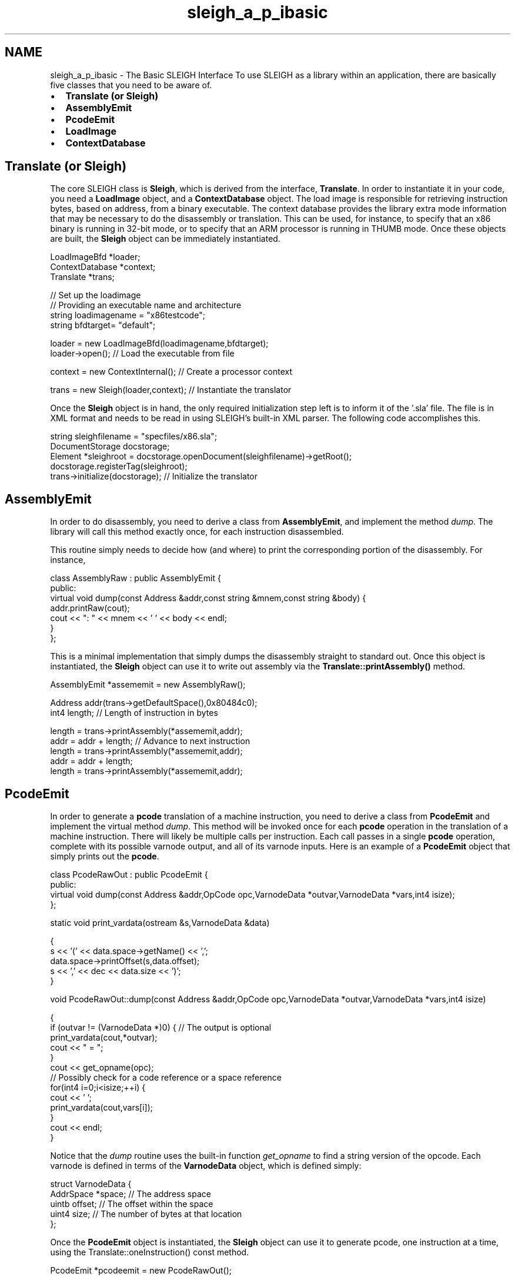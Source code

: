 .TH "sleigh_a_p_ibasic" 3 "Sun Apr 14 2019" "decompile" \" -*- nroff -*-
.ad l
.nh
.SH NAME
sleigh_a_p_ibasic \- The Basic SLEIGH Interface 
To use SLEIGH as a library within an application, there are basically five classes that you need to be aware of\&.
.PP
.IP "\(bu" 2
\fBTranslate (or Sleigh)\fP
.IP "\(bu" 2
\fBAssemblyEmit\fP
.IP "\(bu" 2
\fBPcodeEmit\fP
.IP "\(bu" 2
\fBLoadImage\fP
.IP "\(bu" 2
\fBContextDatabase\fP
.PP
.SH "Translate (or Sleigh)"
.PP
The core SLEIGH class is \fBSleigh\fP, which is derived from the interface, \fBTranslate\fP\&. In order to instantiate it in your code, you need a \fBLoadImage\fP object, and a \fBContextDatabase\fP object\&. The load image is responsible for retrieving instruction bytes, based on address, from a binary executable\&. The context database provides the library extra mode information that may be necessary to do the disassembly or translation\&. This can be used, for instance, to specify that an x86 binary is running in 32-bit mode, or to specify that an ARM processor is running in THUMB mode\&. Once these objects are built, the \fBSleigh\fP object can be immediately instantiated\&.
.PP
.PP
.nf
LoadImageBfd *loader;
ContextDatabase *context;
Translate *trans;

// Set up the loadimage
// Providing an executable name and architecture
string loadimagename = "x86testcode";
string bfdtarget= "default";

loader = new LoadImageBfd(loadimagename,bfdtarget);
loader->open();       // Load the executable from file

context = new ContextInternal();   // Create a processor context

trans = new Sleigh(loader,context);  // Instantiate the translator
.fi
.PP
.PP
Once the \fBSleigh\fP object is in hand, the only required initialization step left is to inform it of the '\&.sla' file\&. The file is in XML format and needs to be read in using SLEIGH's built-in XML parser\&. The following code accomplishes this\&.
.PP
.PP
.nf
string sleighfilename = "specfiles/x86\&.sla";
DocumentStorage docstorage;
Element *sleighroot = docstorage\&.openDocument(sleighfilename)->getRoot();
docstorage\&.registerTag(sleighroot);
trans->initialize(docstorage);  // Initialize the translator
.fi
.PP
.SH "AssemblyEmit"
.PP
In order to do disassembly, you need to derive a class from \fBAssemblyEmit\fP, and implement the method \fIdump\fP\&. The library will call this method exactly once, for each instruction disassembled\&.
.PP
This routine simply needs to decide how (and where) to print the corresponding portion of the disassembly\&. For instance,
.PP
.PP
.nf
class AssemblyRaw : public AssemblyEmit {
public:
  virtual void dump(const Address &addr,const string &mnem,const string &body) {
    addr\&.printRaw(cout);
    cout << ": " << mnem << ' ' << body << endl;
  }
};
.fi
.PP
.PP
This is a minimal implementation that simply dumps the disassembly straight to standard out\&. Once this object is instantiated, the \fBSleigh\fP object can use it to write out assembly via the \fBTranslate::printAssembly()\fP method\&.
.PP
.PP
.nf
AssemblyEmit *assememit = new AssemblyRaw();

Address addr(trans->getDefaultSpace(),0x80484c0);
int4 length;                  // Length of instruction in bytes

length = trans->printAssembly(*assememit,addr);
addr = addr + length;        // Advance to next instruction
length = trans->printAssembly(*assememit,addr);
addr = addr + length;
length = trans->printAssembly(*assememit,addr);
.fi
.PP
.SH "PcodeEmit"
.PP
In order to generate a \fBpcode\fP translation of a machine instruction, you need to derive a class from \fBPcodeEmit\fP and implement the virtual method \fIdump\fP\&. This method will be invoked once for each \fBpcode\fP operation in the translation of a machine instruction\&. There will likely be multiple calls per instruction\&. Each call passes in a single \fBpcode\fP operation, complete with its possible varnode output, and all of its varnode inputs\&. Here is an example of a \fBPcodeEmit\fP object that simply prints out the \fBpcode\fP\&.
.PP
.PP
.nf
class PcodeRawOut : public PcodeEmit {
public:
  virtual void dump(const Address &addr,OpCode opc,VarnodeData *outvar,VarnodeData *vars,int4 isize);
};

static void print_vardata(ostream &s,VarnodeData &data)

{
  s << '(' << data\&.space->getName() << ',';
  data\&.space->printOffset(s,data\&.offset);
  s << ',' << dec << data\&.size << ')';
}

void PcodeRawOut::dump(const Address &addr,OpCode opc,VarnodeData *outvar,VarnodeData *vars,int4 isize)

{
  if (outvar != (VarnodeData *)0) {     // The output is optional
    print_vardata(cout,*outvar);
    cout << " = ";
  }
  cout << get_opname(opc);
  // Possibly check for a code reference or a space reference
  for(int4 i=0;i<isize;++i) {
    cout << ' ';
    print_vardata(cout,vars[i]);
  }
  cout << endl;
}
.fi
.PP
.PP
Notice that the \fIdump\fP routine uses the built-in function \fIget_opname\fP to find a string version of the opcode\&. Each varnode is defined in terms of the \fBVarnodeData\fP object, which is defined simply:
.PP
.PP
.nf
struct VarnodeData {
  AddrSpace *space;          // The address space
  uintb offset;              // The offset within the space
  uint4 size;                // The number of bytes at that location
};
.fi
.PP
.PP
Once the \fBPcodeEmit\fP object is instantiated, the \fBSleigh\fP object can use it to generate pcode, one instruction at a time, using the Translate::oneInstruction() const method\&.
.PP
.PP
.nf
PcodeEmit *pcodeemit = new PcodeRawOut();

Address addr(trans->getDefaultSpace(),0x80484c0);
int4 length;                   // Length of instruction in bytes

length = trans->oneInstruction(*pcodeemit,addr);
addr = addr + length;         // Advance to next instruction
length = trans->oneInstruction(*pcodeemit,addr);
addr = addr + length;
length = trans->oneInstruction(*pcodeemit,addr);
.fi
.PP
.PP
For an application to properly \fIfollow\fP \fIflow\fP, while translating machine instructions into pcode, the emitted pcode must be inspected for the various branch operations\&.
.SH "LoadImage"
.PP
A \fBLoadImage\fP holds all the binary data from an executable file in the format similar to how it would exist when being executed by a real processor\&. The interface to this from SLEIGH is actually very simple, although it can hide a complicated structure\&. One method does most of the work, \fBLoadImage::loadFill()\fP\&. It takes a byte pointer, a size, and an \fBAddress\fP\&. The method is expected to fill in the \fIptr\fP array with \fIsize\fP bytes taken from the load image, corresponding to the address \fIaddr\fP\&. There are two more virtual methods that are required for a complete implementation of \fBLoadImage\fP, \fIgetArchType\fP and \fIadjustVma\fP, but these do not need to be implemented fully\&.
.PP
.PP
.nf
class MyLoadImage : public LoadImage {
public:
  MyLoadImage(const string &nm) : Loadimage(nm) {}
  virtual void loadFill(uint1 *ptr,int4 size,const Address &addr);
  virtual string getArchType(void) const { return "mytype"; }
  virtual void adjustVma(long adjust) {}
};
.fi
.PP
.SH "ContextDatabase"
.PP
The \fBContextDatabase\fP needs to keep track of any possible context variable and its value, over different address ranges\&. In most cases, you probably don't need to override the class yourself, but can use the built-in class, \fBContextInternal\fP\&. This provides the basic functionality required and will work for different architectures\&. What you may need to do is set values for certain variables, depending on the processor and the environment it is running in\&. For instance, for the x86 platform, you need to set the \fIaddrsize\fP and \fIopsize\fP bits, to indicate the processor would be running in 32-bit mode\&. The context variables specific to a particular processor are established by the SLEIGH spec\&. So the variables can only be set \fIafter\fP the spec has been loaded\&.
.PP
.PP
.nf
\&.\&.\&.
context = new ContextInternal();
trans = new Sleigh(loader,context);
DocumentStorage docstorage;
Element *root = docstorage\&.openDocument("specfiles/x86\&.sla")->getRoot();
docstorage\&.registerTag(root);
trans->initialize(docstorage);

context->setVariableDefault("addrsize",1);  // Address size is 32-bits
context->setVariableDefault("opsize",1);    // Operand size is 32-bits
.fi
.PP
 
